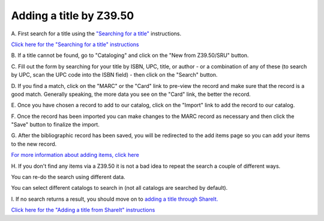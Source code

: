 Adding a title by Z39.50
========================

A. First search for a title using the `"Searching for a
title" <../searching-for-a-title.md>`__ instructions.

`Click here for the "Searching for a title"
instructions <../searching-for-a-title.md>`__

B. If a title cannot be found, go to "Cataloging" and click on the "New
from Z39.50/SRU" button.

.. image:: ../images/160-z39.jpg
   :alt: Z39.50 search

   Z39.50 search
C. Fill out the form by searching for your title by ISBN, UPC, title, or
author - or a combination of any of these (to search by UPC, scan the
UPC code into the ISBN field) - then click on the "Search" button.

.. image:: ../images/170-z39.jpg
   :alt: Z39.50 interface

   Z39.50 interface
D. If you find a match, click on the "MARC" or the "Card" link to
pre-view the record and make sure that the record is a good match.
Generally speaking, the more data you see on the "Card" link, the better
the record.

.. image:: ../images/180-z39.jpg
   :alt: Preview records before importing

   Preview records before importing
.. image:: ../images/181-z39.jpg
   :alt: MARC preview

   MARC preview
.. image:: ../images/182-z39.jpg
   :alt: Card preview

   Card preview
E. Once you have chosen a record to add to our catalog, click on the
"Import" link to add the record to our catalog.

.. image:: ../images/190-z39.jpg
   :alt: Import a record via Z39.50

   Import a record via Z39.50
F. Once the record has been imported you can make changes to the MARC
record as necessary and then click the "Save" button to finalize the
import.

.. image:: ../images/200-z39.jpg
   :alt: Edit the record if necessary

   Edit the record if necessary
G. After the bibliographic record has been saved, you will be redirected
to the add items page so you can add your items to the new record.

.. image:: ../images/210-z39.jpg
   :alt: Add items

   Add items
`For more information about adding items, click
here <https://github.com/will1410/cataloging-training/tree/09bcc3049af02f32a67b2f3dad708bbf3fd46050/.very-basic-cataloging/adding-an-item.md>`__

H. If you don't find any items via a Z39.50 it is not a bad idea to
repeat the search a couple of different ways.

You can re-do the search using different data.

.. image:: ../images/220-z39.jpg
   :alt: Modify a search if no results are found

   Modify a search if no results are found
You can select different catalogs to search in (not all catalogs are
searched by default).

.. image:: ../images/221-z39.jpg
   :alt: Look in other catalogs is no results are found

   Look in other catalogs is no results are found
I. If no search returns a result, you should move on to `adding a title
through ShareIt. <adding-a-title-from-shareit.md>`__

`Click here for the "Adding a title from ShareIt"
instructions <adding-a-title-from-shareit.md>`__
